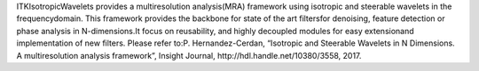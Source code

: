 ITKIsotropicWavelets provides a multiresolution analysis(MRA) framework using isotropic and steerable wavelets in the frequencydomain.
This framework provides the backbone for state of the art filtersfor denoising, feature detection or phase analysis in N-dimensions.It focus on reusability, and highly decoupled modules for easy extensionand implementation of new filters.
Please refer to:P. Hernandez-Cerdan, “Isotropic and Steerable Wavelets in N Dimensions.
A multiresolution analysis framework”, Insight Journal, http://hdl.handle.net/10380/3558, 2017.

